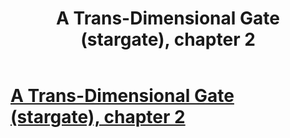 #+TITLE: A Trans-Dimensional Gate (stargate), chapter 2

* [[https://forums.spacebattles.com/posts/21650459/][A Trans-Dimensional Gate (stargate), chapter 2]]
:PROPERTIES:
:Author: hackerkiba
:Score: 4
:DateUnix: 1460662710.0
:DateShort: 2016-Apr-15
:END:

